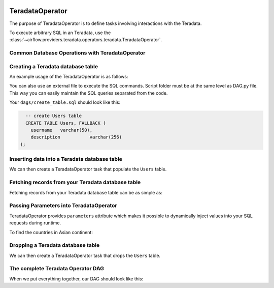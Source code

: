  .. Licensed to the Apache Software Foundation (ASF) under one
    or more contributor license agreements.  See the NOTICE file
    distributed with this work for additional information
    regarding copyright ownership.  The ASF licenses this file
    to you under the Apache License, Version 2.0 (the
    "License"); you may not use this file except in compliance
    with the License.  You may obtain a copy of the License at

 ..   http://www.apache.org/licenses/LICENSE-2.0

 .. Unless required by applicable law or agreed to in writing,
    software distributed under the License is distributed on an
    "AS IS" BASIS, WITHOUT WARRANTIES OR CONDITIONS OF ANY
    KIND, either express or implied.  See the License for the
    specific language governing permissions and limitations
    under the License.

.. _howto/operator:TeradataOperator:

TeradataOperator
================

The purpose of TeradataOperator is to define tasks involving interactions with the Teradata.

To execute arbitrary SQL in an Teradata, use the
:class:`~airflow.providers.teradata.operators.teradata.TeradataOperator`.

Common Database Operations with TeradataOperator
------------------------------------------------

Creating a Teradata database table
----------------------------------

An example usage of the TeradataOperator is as follows:

.. exampleinclude:: /../../tests/system/providers/teradata/example_teradata.py
    :language: python
    :start-after: [START teradata_operator_howto_guide_create_table]
    :end-before: [END teradata_operator_howto_guide_create_table]

You can also use an external file to execute the SQL commands. Script folder must be at the same level as DAG.py file.
This way you can easily maintain the SQL queries separated from the code.

.. exampleinclude:: /../../tests/system/providers/teradata/example_teradata.py
    :language: python
    :start-after: [START teradata_operator_howto_guide_create_table_from_external_file]
    :end-before: [END teradata_operator_howto_guide_create_table_from_external_file]


Your ``dags/create_table.sql`` should look like this:

.. code-block:: sql

      -- create Users table
      CREATE TABLE Users, FALLBACK (
        username   varchar(50),
        description           varchar(256)
    );


Inserting data into a Teradata database table
---------------------------------------------
We can then create a TeradataOperator task that populate the ``Users`` table.

.. exampleinclude:: /../../tests/system/providers/teradata/example_teradata.py
    :language: python
    :start-after: [START teradata_operator_howto_guide_populate_table]
    :end-before: [END teradata_operator_howto_guide_populate_table]


Fetching records from your Teradata database table
--------------------------------------------------

Fetching records from your Teradata database table can be as simple as:

.. exampleinclude:: /../../tests/system/providers/teradata/example_teradata.py
    :language: python
    :start-after: [START teradata_operator_howto_guide_get_all_countries]
    :end-before: [END teradata_operator_howto_guide_get_all_countries]


Passing Parameters into TeradataOperator
----------------------------------------

TeradataOperator provides ``parameters`` attribute which makes it possible to dynamically inject values into your
SQL requests during runtime.

To find the countries in Asian continent:

.. exampleinclude:: /../../tests/system/providers/teradata/example_teradata.py
    :language: python
    :start-after: [START teradata_operator_howto_guide_params_passing_get_query]
    :end-before: [END teradata_operator_howto_guide_params_passing_get_query]


Dropping a Teradata database table
--------------------------------------------------

We can then create a TeradataOperator task that drops the ``Users`` table.

.. exampleinclude:: /../../tests/system/providers/teradata/example_teradata.py
    :language: python
    :start-after: [START teradata_operator_howto_guide_drop_users_table]
    :end-before: [END teradata_operator_howto_guide_drop_users_table]

The complete Teradata Operator DAG
----------------------------------

When we put everything together, our DAG should look like this:

.. exampleinclude:: /../../tests/system/providers/teradata/example_teradata.py
    :language: python
    :start-after: [START teradata_operator_howto_guide]
    :end-before: [END teradata_operator_howto_guide]
